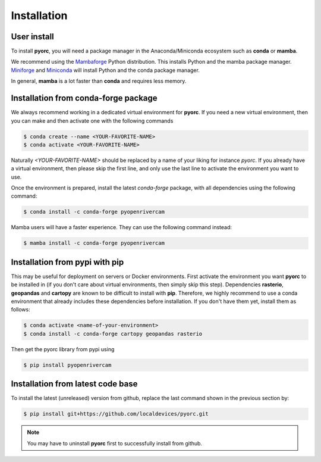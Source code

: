 .. _installation:

============
Installation
============

.. _user_install:

User install
============

To install **pyorc**, you will need a package manager in the Anaconda/Miniconda ecosystem such as **conda** or **mamba**.

We recommend using the Mambaforge_ Python distribution. This installs Python and the mamba package manager. 
Miniforge_ and Miniconda_ will install Python and the conda package manager.

In general, **mamba** is a lot faster than **conda** and requires less memory.

.. _install_conda-forge:

Installation from conda-forge package
=====================================
We always recommend working in a dedicated virtual environment for **pyorc**. If you need a new virtual environment,
then you can make and then activate one with the following commands

.. code-block:: console

    $ conda create --name <YOUR-FAVORITE-NAME>
    $ conda activate <YOUR-FAVORITE-NAME>

Naturally `<YOUR-FAVORITE-NAME>` should be replaced by a name of your liking for instance `pyorc`. If you already have
a virtual environment, then please skip the first line, and only use the last line to activate the environment you want
to use.

Once the environment is prepared, install the latest `conda-forge` package, with all dependencies using the following
command:

.. code-block:: console

    $ conda install -c conda-forge pyopenrivercam

Mamba users will have a faster experience. They can use the following command instead:

.. code-block:: console

    $ mamba install -c conda-forge pyopenrivercam


.. _install_pip:

Installation from pypi with pip
===============================

This may be useful for deployment on servers or Docker environments.
First activate the environment you want **pyorc** to be installed in (if you don't care about virtual environments, then
simply skip this step). Dependencies **rasterio**, **geopandas** and **cartopy** are known to be difficult to install with
**pip**. Therefore, we highly recommend to use a conda environment that already includes these dependencies before
installation. If you don't have them yet, install them as follows:

.. code-block:: console

    $ conda activate <name-of-your-environment>
    $ conda install -c conda-forge cartopy geopandas rasterio

Then get the pyorc library from pypi using

.. code-block:: console

    $ pip install pyopenrivercam

.. _install_code:

Installation from latest code base
==================================
To install the latest (unreleased) version from github, replace the last command shown in the previous section by:

.. code-block:: console

    $ pip install git+https://github.com/localdevices/pyorc.git

.. note::
    You may have to uninstall **pyorc** first to successfully install from github.



.. _Miniconda: https://docs.conda.io/en/latest/miniconda.html
.. _Mambaforge: https://github.com/conda-forge/miniforge#mambaforge
.. _Miniforge: https://github.com/conda-forge/miniforge
.. _limitations: https://www.anaconda.com/blog/anaconda-commercial-edition-faq
.. _mamba package manager: https://github.com/mamba-org/mamba
.. _conda package manager: https://docs.conda.io/en/latest/
.. _pip package manager: https://pypi.org/project/pip/
.. _manage environments: https://docs.conda.io/projects/conda/en/latest/user-guide/tasks/manage-environments.html
